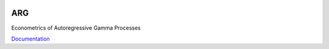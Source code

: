 .. image:: https://travis-ci.org/khrapovs/argamma.svg?branch=master
    :target: https://travis-ci.org/khrapovs/argamma

.. image:: https://readthedocs.org/projects/argamma/badge/?version=latest
	:target: https://readthedocs.org/projects/argamma/?badge=latest
	:alt: Documentation Status

ARG
===

Econometrics of Autoregressive Gamma Processes

`Documentation <http://argamma.readthedocs.org/en/latest/>`_